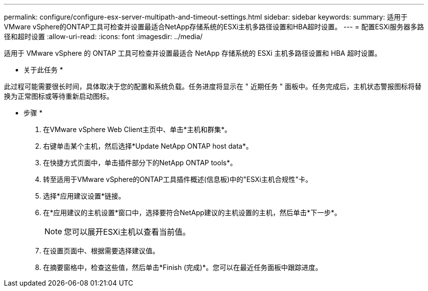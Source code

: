 ---
permalink: configure/configure-esx-server-multipath-and-timeout-settings.html 
sidebar: sidebar 
keywords:  
summary: 适用于VMware vSphere的ONTAP工具可检查并设置最适合NetApp存储系统的ESXi主机多路径设置和HBA超时设置。 
---
= 配置ESXi服务器多路径和超时设置
:allow-uri-read: 
:icons: font
:imagesdir: ../media/


[role="lead"]
适用于 VMware vSphere 的 ONTAP 工具可检查并设置最适合 NetApp 存储系统的 ESXi 主机多路径设置和 HBA 超时设置。

* 关于此任务 *

此过程可能需要很长时间，具体取决于您的配置和系统负载。任务进度将显示在 " 近期任务 " 面板中。任务完成后，主机状态警报图标将替换为正常图标或等待重新启动图标。

* 步骤 *

. 在VMware vSphere Web Client主页中、单击*主机和群集*。
. 右键单击某个主机，然后选择*Update NetApp ONTAP host data*。
. 在快捷方式页面中，单击插件部分下的NetApp ONTAP tools*。
. 转至适用于VMware vSphere的ONTAP工具插件概述(信息板)中的"ESXi主机合规性"卡。
. 选择*应用建议设置*链接。
. 在*应用建议的主机设置*窗口中，选择要符合NetApp建议的主机设置的主机，然后单击*下一步*。
+

NOTE: 您可以展开ESXi主机以查看当前值。

. 在设置页面中、根据需要选择建议值。
. 在摘要窗格中，检查这些值，然后单击*Finish (完成)*。您可以在最近任务面板中跟踪进度。

